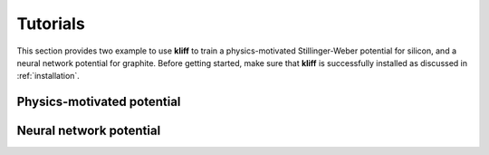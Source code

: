 .. _tutorials:

=========
Tutorials
=========

This section provides two example to use **kliff** to train a physics-motivated
Stillinger-Weber potential for silicon, and a neural network potential for graphite.
Before getting started, make sure that **kliff** is successfully installed as
discussed in :ref:`installation`.


Physics-motivated potential
===========================


Neural network potential
========================


